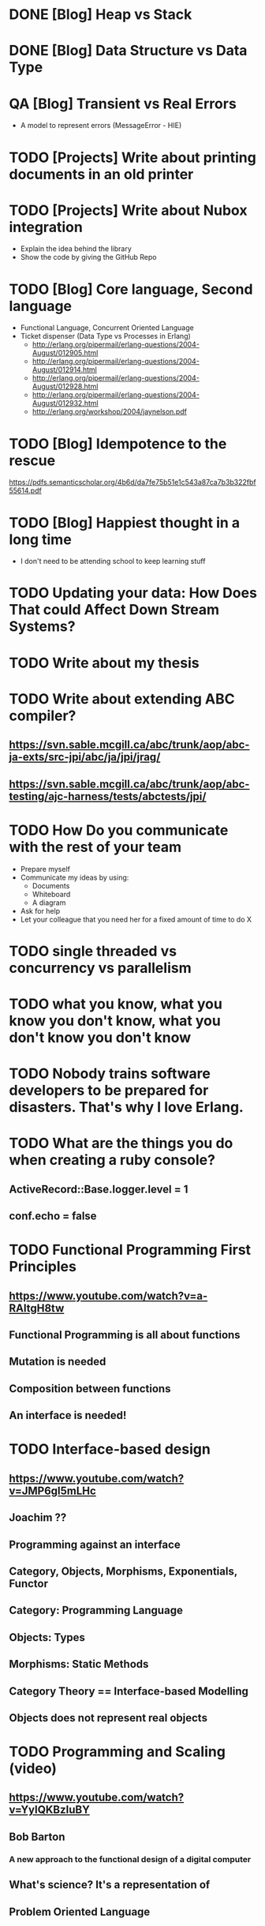 * DONE [Blog] Heap vs Stack
* DONE [Blog] Data Structure vs Data Type
* QA [Blog] Transient vs Real Errors
  - A model to represent errors (MessageError - HIE)
* TODO [Projects] Write about printing documents in an old printer
* TODO [Projects] Write about Nubox integration
  - Explain the idea behind the library
  - Show the code by giving the GitHub Repo
* TODO [Blog] Core language, Second language
  - Functional Language, Concurrent Oriented Language
  - Ticket dispenser (Data Type vs Processes in Erlang)
    - http://erlang.org/pipermail/erlang-questions/2004-August/012905.html
    - http://erlang.org/pipermail/erlang-questions/2004-August/012914.html
    - http://erlang.org/pipermail/erlang-questions/2004-August/012928.html
    - http://erlang.org/pipermail/erlang-questions/2004-August/012932.html
    - http://erlang.org/workshop/2004/jaynelson.pdf
* TODO [Blog] Idempotence to the rescue
  https://pdfs.semanticscholar.org/4b6d/da7fe75b51e1c543a87ca7b3b322fbf55614.pdf
* TODO [Blog] Happiest thought in a long time
  - I don't need to be attending school to keep learning stuff
* TODO Updating your data:  How Does That could Affect Down Stream Systems?
* TODO Write about my thesis
* TODO Write about extending ABC compiler?
** https://svn.sable.mcgill.ca/abc/trunk/aop/abc-ja-exts/src-jpi/abc/ja/jpi/jrag/
** https://svn.sable.mcgill.ca/abc/trunk/aop/abc-testing/ajc-harness/tests/abctests/jpi/
* TODO How Do you communicate with the rest of your team
  - Prepare myself
  - Communicate my ideas by using:
    - Documents
    - Whiteboard
    - A diagram
  - Ask for help
  - Let your colleague that you need her for a fixed amount of time to do X
* TODO single threaded vs concurrency vs parallelism
* TODO what you know, what you know you don't know, what you don't know you don't know
* TODO Nobody trains software developers to be prepared for disasters.  That's why I love Erlang.
* TODO What are the things you do when creating a ruby console?
** ActiveRecord::Base.logger.level = 1
** conf.echo = false
* TODO Functional Programming First Principles
** https://www.youtube.com/watch?v=a-RAltgH8tw
** Functional Programming is all about functions
** Mutation is needed
** Composition between functions
** An interface is needed!
* TODO Interface-based design
** https://www.youtube.com/watch?v=JMP6gI5mLHc
** Joachim ??
** Programming against an interface
** Category, Objects, Morphisms, Exponentials, Functor
** Category: Programming Language
** Objects: Types
** Morphisms: Static Methods
** Category Theory == Interface-based Modelling
** Objects does not represent real objects
* TODO Programming and Scaling (video)
** https://www.youtube.com/watch?v=YyIQKBzIuBY
** Bob Barton
*** A new approach to the functional design of a digital computer
** What's science? It's a representation of
** Problem Oriented Language
* TODO Poolmachine
  - https://github.com/minostro/poolmachine
  - https://github.com/minostro/poolmachine_example
* TODO Work on this for a bit:
  - https://booking.riddles.io/
* TODO Design a Train System in ELF
* TODO Talk about RemuneX
* TODO bus-lines-admin - Django Project
